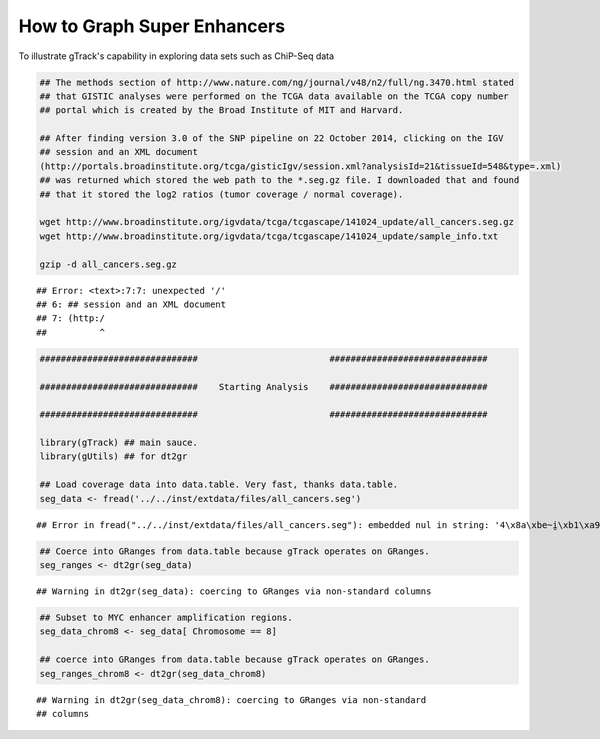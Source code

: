 How to Graph Super Enhancers
============================

To illustrate gTrack's capability in exploring data sets such as ChiP-Seq data



.. sourcecode:: r
    

    ## The methods section of http://www.nature.com/ng/journal/v48/n2/full/ng.3470.html stated
    ## that GISTIC analyses were performed on the TCGA data available on the TCGA copy number
    ## portal which is created by the Broad Institute of MIT and Harvard.
    
    ## After finding version 3.0 of the SNP pipeline on 22 October 2014, clicking on the IGV
    ## session and an XML document
    (http://portals.broadinstitute.org/tcga/gisticIgv/session.xml?analysisId=21&tissueId=548&type=.xml)
    ## was returned which stored the web path to the *.seg.gz file. I downloaded that and found
    ## that it stored the log2 ratios (tumor coverage / normal coverage).
    
    wget http://www.broadinstitute.org/igvdata/tcga/tcgascape/141024_update/all_cancers.seg.gz
    wget http://www.broadinstitute.org/igvdata/tcga/tcgascape/141024_update/sample_info.txt
    
    gzip -d all_cancers.seg.gz


::

    ## Error: <text>:7:7: unexpected '/'
    ## 6: ## session and an XML document
    ## 7: (http:/
    ##          ^




.. sourcecode:: r
    

    ##############################                         ##############################
    
    ##############################    Starting Analysis    ##############################
    
    ##############################                         ##############################
    
    library(gTrack) ## main sauce. 
    library(gUtils) ## for dt2gr 
    
    ## Load coverage data into data.table. Very fast, thanks data.table.
    seg_data <- fread('../../inst/extdata/files/all_cancers.seg')


::

    ## Error in fread("../../inst/extdata/files/all_cancers.seg"): embedded nul in string: '4\x8a\xbe~i̮\xb1\xa9v\0054\x92\xde\r-\xd2R\xa0M\xaf8h{\xeb\030\0343\xab\001:v\x9b\a\xe7\037\xbc\x8f{\xe8\xf9`E-6\xdf`\xee\xe6C\xec;Cd\xa7\x80g\x83~\x82g\x91k\xa0q\xc9@\x98k4\033\xdeɘ\005\xef\034\x9c\xc3\xcft\xe9\xc5\xdfy\x92\xc6\xdf\035X\xc1\xd7\xcd?\xc0\xd7UF\xf0\x8d\t\177\xf9\xc6r\017\xb4\027-C{G\x8cG\acߡC\x81'ѡ\xc2;\xe8\b_\x80\x8e\xb89\xa1c\xc6\xfbб\xe5\xee\xe8\xf8\xf2Ft\xfc\xee}TY\x9b\x86\xce\037\xf1A\027\xa6䣋/\xbb\xa1*W\016\xf7L5\xc3=\017\xefƽϴ`\xa5\xe2i\xd8=\xd7\037{PK\xeco\x93\x83\003TRp@\xb0\001\x8e\t4\xc51\xfb\x8e\xe0\xd8;\xa58N\xee\006\xbe\023\xebA<*\xae\x91\xb1\xca\034\xf1z3\x87\x8c\xd3\xd0!\xde!]\x88\xf7mm2\xa98\x85\024\xf8ǒ\x82\xb2٤\xfe\xb4\aiP\xd2'\r\xa7\b\xb9\017\020\xf9z\xfc\033\xf9\xbe\xfc\017\xf9\xb9s9\035\xd5\U0001d3b6\x94\xa6\xa3\017Υc\xec\xe4鶺\xbbt\xbb\xf6\va\xc8\032\037aHk\x92`\xb0\xccX0\xb8\xa7&X6\034\025\xac\xa2\x8d\005\xab5\x89\xc2\xe4\xbe\017\x84ɓ\016K\xfc$\xfd:\026\x8f\004\xabl\xa6\033\xea\026\xd1}\ru\xf4\xc0\xf1\xfb\x


.. sourcecode:: r
    

    ## Coerce into GRanges from data.table because gTrack operates on GRanges.
    seg_ranges <- dt2gr(seg_data)


::

    ## Warning in dt2gr(seg_data): coercing to GRanges via non-standard columns


.. sourcecode:: r
    

    ## Subset to MYC enhancer amplification regions.
    seg_data_chrom8 <- seg_data[ Chromosome == 8]
    
    ## coerce into GRanges from data.table because gTrack operates on GRanges.
    seg_ranges_chrom8 <- dt2gr(seg_data_chrom8)


::

    ## Warning in dt2gr(seg_data_chrom8): coercing to GRanges via non-standard
    ## columns




